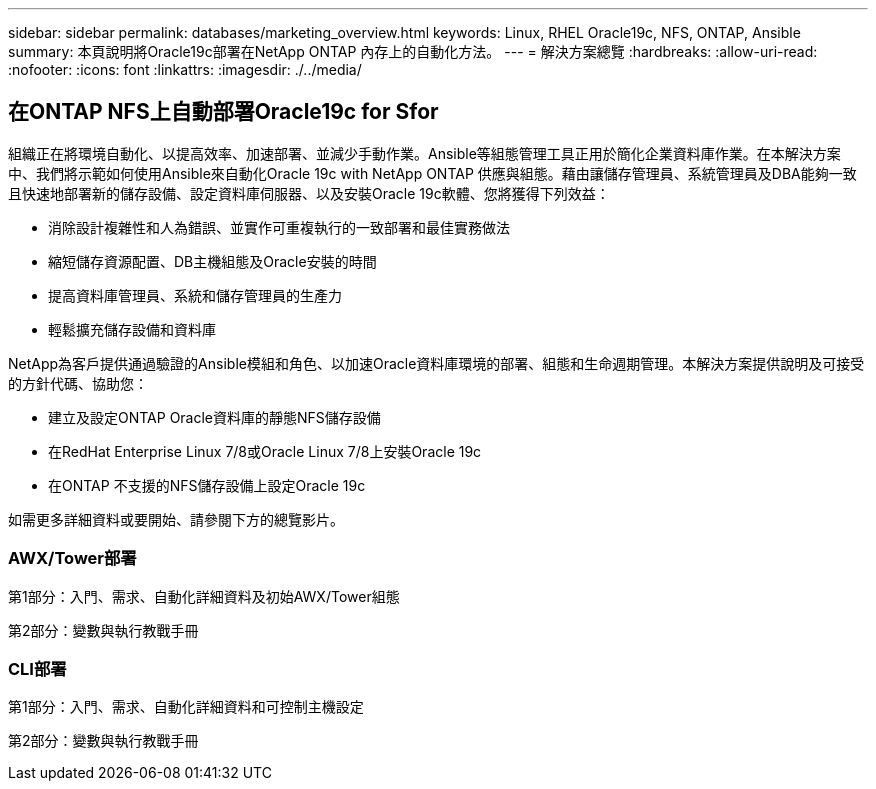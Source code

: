---
sidebar: sidebar 
permalink: databases/marketing_overview.html 
keywords: Linux, RHEL Oracle19c, NFS, ONTAP, Ansible 
summary: 本頁說明將Oracle19c部署在NetApp ONTAP 內存上的自動化方法。 
---
= 解決方案總覽
:hardbreaks:
:allow-uri-read: 
:nofooter: 
:icons: font
:linkattrs: 
:imagesdir: ./../media/




== 在ONTAP NFS上自動部署Oracle19c for Sfor

組織正在將環境自動化、以提高效率、加速部署、並減少手動作業。Ansible等組態管理工具正用於簡化企業資料庫作業。在本解決方案中、我們將示範如何使用Ansible來自動化Oracle 19c with NetApp ONTAP 供應與組態。藉由讓儲存管理員、系統管理員及DBA能夠一致且快速地部署新的儲存設備、設定資料庫伺服器、以及安裝Oracle 19c軟體、您將獲得下列效益：

* 消除設計複雜性和人為錯誤、並實作可重複執行的一致部署和最佳實務做法
* 縮短儲存資源配置、DB主機組態及Oracle安裝的時間
* 提高資料庫管理員、系統和儲存管理員的生產力
* 輕鬆擴充儲存設備和資料庫


NetApp為客戶提供通過驗證的Ansible模組和角色、以加速Oracle資料庫環境的部署、組態和生命週期管理。本解決方案提供說明及可接受的方針代碼、協助您：

* 建立及設定ONTAP Oracle資料庫的靜態NFS儲存設備
* 在RedHat Enterprise Linux 7/8或Oracle Linux 7/8上安裝Oracle 19c
* 在ONTAP 不支援的NFS儲存設備上設定Oracle 19c


如需更多詳細資料或要開始、請參閱下方的總覽影片。



=== AWX/Tower部署

第1部分：入門、需求、自動化詳細資料及初始AWX/Tower組態


第2部分：變數與執行教戰手冊




=== CLI部署

第1部分：入門、需求、自動化詳細資料和可控制主機設定


第2部分：變數與執行教戰手冊

